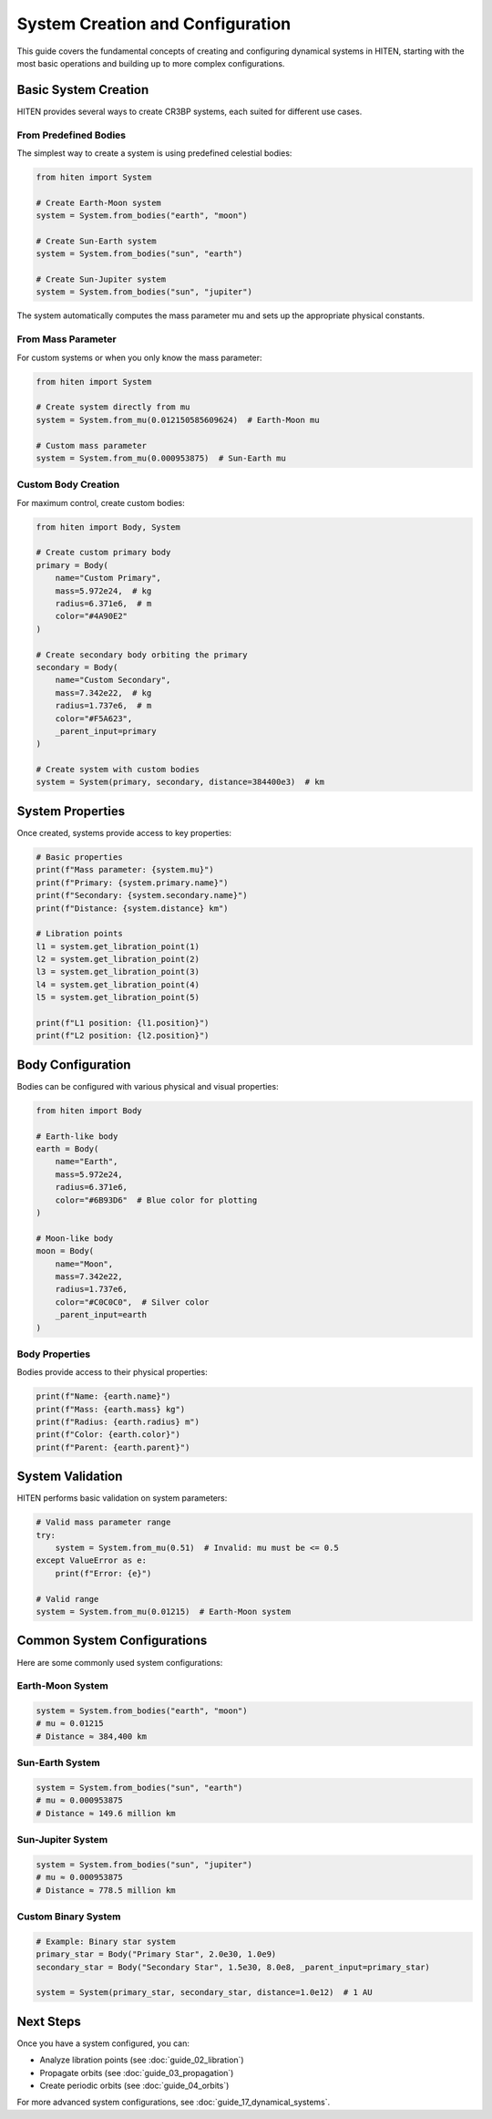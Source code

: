 System Creation and Configuration
==================================

This guide covers the fundamental concepts of creating and configuring dynamical systems in HITEN, starting with the most basic operations and building up to more complex configurations.

Basic System Creation
---------------------

HITEN provides several ways to create CR3BP systems, each suited for different use cases.

From Predefined Bodies
~~~~~~~~~~~~~~~~~~~~~~

The simplest way to create a system is using predefined celestial bodies:

.. code-block:: python

   from hiten import System
   
   # Create Earth-Moon system
   system = System.from_bodies("earth", "moon")
   
   # Create Sun-Earth system  
   system = System.from_bodies("sun", "earth")
   
   # Create Sun-Jupiter system
   system = System.from_bodies("sun", "jupiter")

The system automatically computes the mass parameter mu and sets up the appropriate physical constants.

From Mass Parameter
~~~~~~~~~~~~~~~~~~~

For custom systems or when you only know the mass parameter:

.. code-block:: python

   from hiten import System
   
   # Create system directly from mu
   system = System.from_mu(0.012150585609624)  # Earth-Moon mu
   
   # Custom mass parameter
   system = System.from_mu(0.000953875)  # Sun-Earth mu

Custom Body Creation
~~~~~~~~~~~~~~~~~~~~

For maximum control, create custom bodies:

.. code-block:: python

   from hiten import Body, System
   
   # Create custom primary body
   primary = Body(
       name="Custom Primary",
       mass=5.972e24,  # kg
       radius=6.371e6,  # m
       color="#4A90E2"
   )
   
   # Create secondary body orbiting the primary
   secondary = Body(
       name="Custom Secondary", 
       mass=7.342e22,  # kg
       radius=1.737e6,  # m
       color="#F5A623",
       _parent_input=primary
   )
   
   # Create system with custom bodies
   system = System(primary, secondary, distance=384400e3)  # km

System Properties
-----------------

Once created, systems provide access to key properties:

.. code-block:: python

   # Basic properties
   print(f"Mass parameter: {system.mu}")
   print(f"Primary: {system.primary.name}")
   print(f"Secondary: {system.secondary.name}")
   print(f"Distance: {system.distance} km")
   
   # Libration points
   l1 = system.get_libration_point(1)
   l2 = system.get_libration_point(2)
   l3 = system.get_libration_point(3)
   l4 = system.get_libration_point(4)
   l5 = system.get_libration_point(5)
   
   print(f"L1 position: {l1.position}")
   print(f"L2 position: {l2.position}")

Body Configuration
------------------

Bodies can be configured with various physical and visual properties:

.. code-block:: python

   from hiten import Body
   
   # Earth-like body
   earth = Body(
       name="Earth",
       mass=5.972e24,
       radius=6.371e6,
       color="#6B93D6"  # Blue color for plotting
   )
   
   # Moon-like body
   moon = Body(
       name="Moon",
       mass=7.342e22,
       radius=1.737e6,
       color="#C0C0C0",  # Silver color
       _parent_input=earth
   )

Body Properties
~~~~~~~~~~~~~~~

Bodies provide access to their physical properties:

.. code-block:: python

   print(f"Name: {earth.name}")
   print(f"Mass: {earth.mass} kg")
   print(f"Radius: {earth.radius} m")
   print(f"Color: {earth.color}")
   print(f"Parent: {earth.parent}")

System Validation
-----------------

HITEN performs basic validation on system parameters:

.. code-block:: python

   # Valid mass parameter range
   try:
       system = System.from_mu(0.51)  # Invalid: mu must be <= 0.5
   except ValueError as e:
       print(f"Error: {e}")
   
   # Valid range
   system = System.from_mu(0.01215)  # Earth-Moon system

Common System Configurations
----------------------------

Here are some commonly used system configurations:

Earth-Moon System
~~~~~~~~~~~~~~~~~

.. code-block:: python

   system = System.from_bodies("earth", "moon")
   # mu ≈ 0.01215
   # Distance ≈ 384,400 km

Sun-Earth System
~~~~~~~~~~~~~~~~

.. code-block:: python

   system = System.from_bodies("sun", "earth")
   # mu ≈ 0.000953875
   # Distance ≈ 149.6 million km

Sun-Jupiter System
~~~~~~~~~~~~~~~~~~

.. code-block:: python

   system = System.from_bodies("sun", "jupiter")
   # mu ≈ 0.000953875
   # Distance ≈ 778.5 million km

Custom Binary System
~~~~~~~~~~~~~~~~~~~~

.. code-block:: python

   # Example: Binary star system
   primary_star = Body("Primary Star", 2.0e30, 1.0e9)
   secondary_star = Body("Secondary Star", 1.5e30, 8.0e8, _parent_input=primary_star)
   
   system = System(primary_star, secondary_star, distance=1.0e12)  # 1 AU

Next Steps
----------

Once you have a system configured, you can:

- Analyze libration points (see :doc:`guide_02_libration`)
- Propagate orbits (see :doc:`guide_03_propagation`)
- Create periodic orbits (see :doc:`guide_04_orbits`)

For more advanced system configurations, see :doc:`guide_17_dynamical_systems`.
